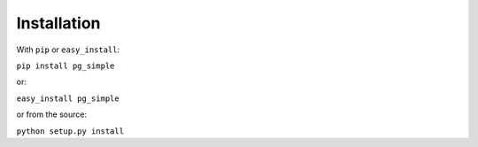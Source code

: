 Installation
------------

With ``pip`` or ``easy_install``:

``pip install pg_simple``

or:

``easy_install pg_simple``

or from the source:

``python setup.py install``
